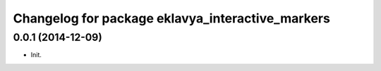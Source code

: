 ^^^^^^^^^^^^^^^^^^^^^^^^^^^^^^^^^^^^^^^^^^^^^^^
Changelog for package eklavya_interactive_markers
^^^^^^^^^^^^^^^^^^^^^^^^^^^^^^^^^^^^^^^^^^^^^^^

0.0.1 (2014-12-09)
------------------
* Init.
